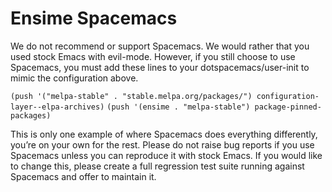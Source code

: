 * Ensime Spacemacs

We do not recommend or support Spacemacs. We would rather that you used stock Emacs with evil-mode. However, if you still choose to use Spacemacs, you must add these lines to your dotspacemacs/user-init to mimic the configuration above.

~(push '("melpa-stable" . "stable.melpa.org/packages/") configuration-layer--elpa-archives)~
~(push '(ensime . "melpa-stable") package-pinned-packages)~

This is only one example of where Spacemacs does everything differently, you’re on your own for the rest. Please do not raise bug reports if you use Spacemacs unless you can reproduce it with stock Emacs. If you would like to change this, please create a full regression test suite running against Spacemacs and offer to maintain it.
